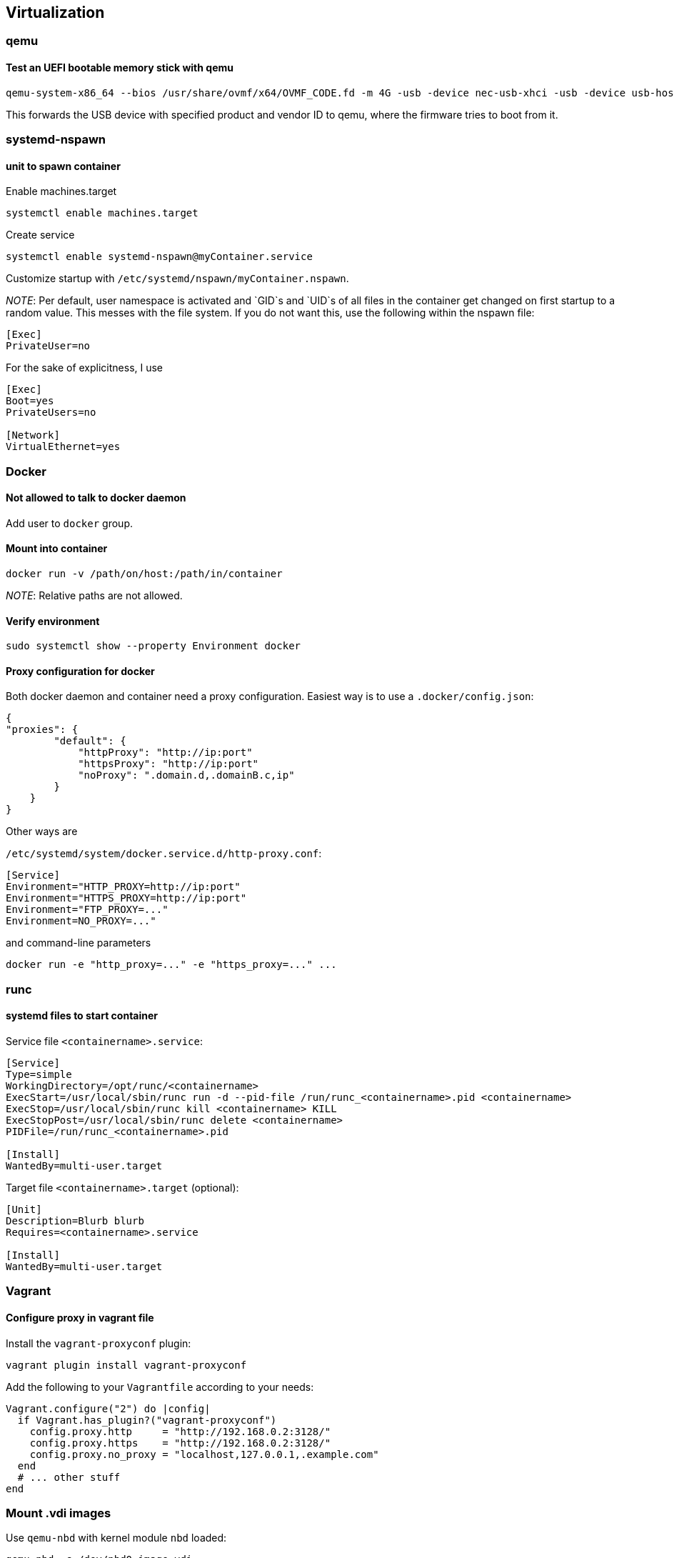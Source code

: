 == Virtualization

=== qemu

==== Test an UEFI bootable memory stick with qemu

[source,bash]
----
qemu-system-x86_64 --bios /usr/share/ovmf/x64/OVMF_CODE.fd -m 4G -usb -device nec-usb-xhci -usb -device usb-host,vendorid=0x0951,productid=0x1666
----

This forwards the USB device with specified product and vendor ID to qemu, where the firmware tries to boot from it.

=== systemd-nspawn

==== unit to spawn container

Enable machines.target

[source,bash]
----
systemctl enable machines.target
----

Create service

[source,bash]
----
systemctl enable systemd-nspawn@myContainer.service
----

Customize startup with `/etc/systemd/nspawn/myContainer.nspawn`.

_NOTE_: Per default, user namespace is activated and `GID`s and `UID`s of
all files in the container get changed on first startup to a random value.
This messes with the file system. If you do not want this, use the following within the nspawn file:

----
[Exec]
PrivateUser=no
----

For the sake of explicitness, I use

----
[Exec]
Boot=yes
PrivateUsers=no

[Network]
VirtualEthernet=yes
----

=== Docker

==== Not allowed to talk to docker daemon

Add user to `docker` group.

==== Mount into container

[source,bash]
----
docker run -v /path/on/host:/path/in/container
----

_NOTE_: Relative paths are not allowed.

==== Verify environment

[source,bash]
----
sudo systemctl show --property Environment docker
----

==== Proxy configuration for docker

Both docker daemon and container need a proxy configuration. Easiest way
is to use a `.docker/config.json`:

[source,json]
----
{
"proxies": {
        "default": {
            "httpProxy": "http://ip:port"
            "httpsProxy": "http://ip:port"
            "noProxy": ".domain.d,.domainB.c,ip"
        }
    }
}
----

Other ways are

`/etc/systemd/system/docker.service.d/http-proxy.conf`:

[source,systemd]
----
[Service]
Environment="HTTP_PROXY=http://ip:port"
Environment="HTTPS_PROXY=http://ip:port"
Environment="FTP_PROXY=..."
Environment=NO_PROXY=..."
----

and command-line parameters

[source,bash]
----
docker run -e "http_proxy=..." -e "https_proxy=..." ...
----

=== runc

==== systemd files to start container

Service file `<containername>.service`:

[source,systemd]
----
[Service]
Type=simple
WorkingDirectory=/opt/runc/<containername>
ExecStart=/usr/local/sbin/runc run -d --pid-file /run/runc_<containername>.pid <containername>
ExecStop=/usr/local/sbin/runc kill <containername> KILL
ExecStopPost=/usr/local/sbin/runc delete <containername>
PIDFile=/run/runc_<containername>.pid

[Install]
WantedBy=multi-user.target
----

Target file `<containername>.target` (optional):

[source,systemd]
----
[Unit]
Description=Blurb blurb
Requires=<containername>.service

[Install]
WantedBy=multi-user.target
----

=== Vagrant

==== Configure proxy in vagrant file

Install the `vagrant-proxyconf` plugin:

[source,bash]
----
vagrant plugin install vagrant-proxyconf
----

Add the following to your `Vagrantfile` according to your needs:

[source]
----
Vagrant.configure("2") do |config|
  if Vagrant.has_plugin?("vagrant-proxyconf")
    config.proxy.http     = "http://192.168.0.2:3128/"
    config.proxy.https    = "http://192.168.0.2:3128/"
    config.proxy.no_proxy = "localhost,127.0.0.1,.example.com"
  end
  # ... other stuff
end
----

=== Mount .vdi images

Use `qemu-nbd` with kernel module `nbd` loaded:

```bash
qemu-nbd -c /dev/nbd0 image.vdi
```

then mount the needed partition `/dev/nbd0pX`.
Afterwards, unmount and disconnect with

```bash
qemu-nbd -d /dev/nbd0
```


